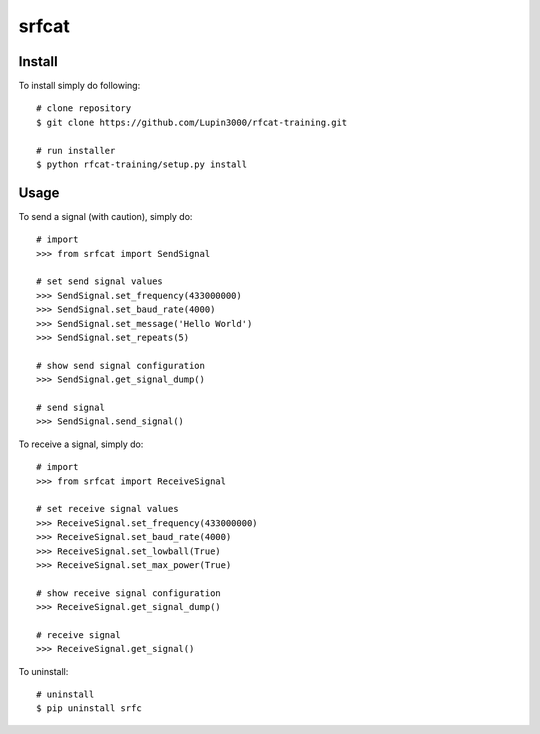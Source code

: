 srfcat
======

Install
_______

To install simply do following::

   # clone repository
   $ git clone https://github.com/Lupin3000/rfcat-training.git

   # run installer
   $ python rfcat-training/setup.py install

Usage
_____

To send a signal (with caution), simply do::

    # import
    >>> from srfcat import SendSignal

    # set send signal values
    >>> SendSignal.set_frequency(433000000)
    >>> SendSignal.set_baud_rate(4000)
    >>> SendSignal.set_message('Hello World')
    >>> SendSignal.set_repeats(5)

    # show send signal configuration
    >>> SendSignal.get_signal_dump()

    # send signal
    >>> SendSignal.send_signal()

To receive a signal, simply do::

   # import
   >>> from srfcat import ReceiveSignal

   # set receive signal values
   >>> ReceiveSignal.set_frequency(433000000)
   >>> ReceiveSignal.set_baud_rate(4000)
   >>> ReceiveSignal.set_lowball(True)
   >>> ReceiveSignal.set_max_power(True)

   # show receive signal configuration
   >>> ReceiveSignal.get_signal_dump()

   # receive signal
   >>> ReceiveSignal.get_signal()

To uninstall::

   # uninstall
   $ pip uninstall srfc